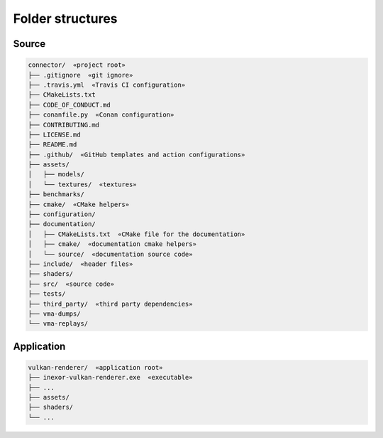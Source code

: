 Folder structures
=================

Source
------

.. code-block:: none

    connector/  «project root»
    ├── .gitignore  «git ignore»
    ├── .travis.yml  «Travis CI configuration»
    ├── CMakeLists.txt
    ├── CODE_OF_CONDUCT.md
    ├── conanfile.py  «Conan configuration»
    ├── CONTRIBUTING.md
    ├── LICENSE.md
    ├── README.md
    ├── .github/  «GitHub templates and action configurations»
    ├── assets/
    │   ├── models/
    │   └── textures/  «textures»
    ├── benchmarks/
    ├── cmake/  «CMake helpers»
    ├── configuration/
    ├── documentation/
    │   ├── CMakeLists.txt  «CMake file for the documentation»
    │   ├── cmake/  «documentation cmake helpers»
    │   └── source/  «documentation source code»
    ├── include/  «header files»
    ├── shaders/
    ├── src/  «source code»
    ├── tests/
    ├── third_party/  «third party dependencies»
    ├── vma-dumps/
    └── vma-replays/


Application
-----------

.. code-block:: none

    vulkan-renderer/  «application root»
    ├── inexor-vulkan-renderer.exe  «executable»
    ├── ...
    ├── assets/
    ├── shaders/
    └── ...
